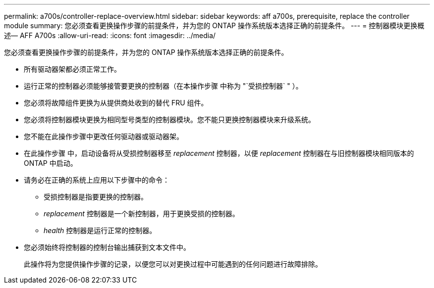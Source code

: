 ---
permalink: a700s/controller-replace-overview.html 
sidebar: sidebar 
keywords: aff a700s, prerequisite, replace the controller module 
summary: 您必须查看更换操作步骤的前提条件，并为您的 ONTAP 操作系统版本选择正确的前提条件。 
---
= 控制器模块更换概述— AFF A700s
:allow-uri-read: 
:icons: font
:imagesdir: ../media/


[role="lead"]
您必须查看更换操作步骤的前提条件，并为您的 ONTAP 操作系统版本选择正确的前提条件。

* 所有驱动器架都必须正常工作。
* 运行正常的控制器必须能够接管要更换的控制器（在本操作步骤 中称为 "`受损控制器` " ）。
* 您必须将故障组件更换为从提供商处收到的替代 FRU 组件。
* 您必须将控制器模块更换为相同型号类型的控制器模块。您不能只更换控制器模块来升级系统。
* 您不能在此操作步骤中更改任何驱动器或驱动器架。
* 在此操作步骤 中，启动设备将从受损控制器移至 _replacement_ 控制器，以便 _replacement_ 控制器在与旧控制器模块相同版本的 ONTAP 中启动。
* 请务必在正确的系统上应用以下步骤中的命令：
+
** 受损控制器是指要更换的控制器。
** _replacement_ 控制器是一个新控制器，用于更换受损的控制器。
** _health_ 控制器是运行正常的控制器。


* 您必须始终将控制器的控制台输出捕获到文本文件中。
+
此操作将为您提供操作步骤的记录，以便您可以对更换过程中可能遇到的任何问题进行故障排除。


